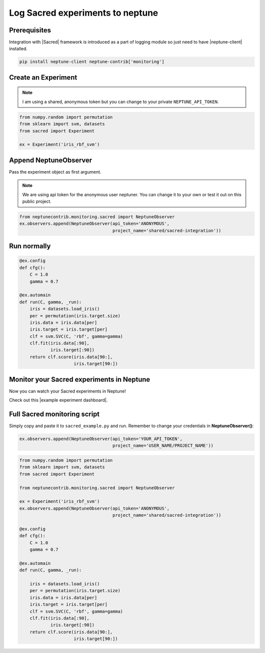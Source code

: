 Log Sacred experiments to neptune
=================================
.. image:: ../_static/images/others/sacred_neptuneai.png
   :target: ../_static/images/others/sacred_neptuneai.png
   :alt: Sacred neptune.ai integration

Prerequisites
-------------
Integration with |Sacred| framework is introduced as a part of logging module so just need to have |neptune-client| installed.

.. code-block:: bash

    pip install neptune-client neptune-contrib['monitoring']


Create an **Experiment**
------------------------

.. note:: I am using a shared, anonymous token but you can change to your private ``NEPTUNE_API_TOKEN``.

.. code-block:: python3

    from numpy.random import permutation
    from sklearn import svm, datasets
    from sacred import Experiment

    ex = Experiment('iris_rbf_svm')

Append **NeptuneObserver**
--------------------------
Pass the experiment object as first argument.

.. note:: We are using api token for the anonymous user neptuner. You can change it to your own or test it out on this public project.

.. code-block:: python3

    from neptunecontrib.monitoring.sacred import NeptuneObserver
    ex.observers.append(NeptuneObserver(api_token='ANONYMOUS',
                                        project_name='shared/sacred-integration'))

Run normally
------------
.. code-block:: python3

    @ex.config
    def cfg():
        C = 1.0
        gamma = 0.7

    @ex.automain
    def run(C, gamma, _run):
        iris = datasets.load_iris()
        per = permutation(iris.target.size)
        iris.data = iris.data[per]
        iris.target = iris.target[per]
        clf = svm.SVC(C, 'rbf', gamma=gamma)
        clf.fit(iris.data[:90],
                iris.target[:90])
        return clf.score(iris.data[90:],
                         iris.target[90:])

Monitor your Sacred experiments in Neptune
------------------------------------------
Now you can watch your Sacred experiments in Neptune!

Check out this |example experiment dashboard|.

.. image:: ../_static/images/sacred/sacred_monitoring.png
   :target: ../_static/images/sacred/sacred_monitoring.png
   :alt: Sacred monitoring in neptune

Full Sacred monitoring script
-----------------------------
Simply copy and paste it to ``sacred_example.py`` and run.
Remember to change your credentials in **NeptuneObserver()**:

.. code-block:: python3

    ex.observers.append(NeptuneObserver(api_token='YOUR_API_TOKEN',
                                        project_name='USER_NAME/PROJECT_NAME'))

.. code-block:: python3

    from numpy.random import permutation
    from sklearn import svm, datasets
    from sacred import Experiment

    from neptunecontrib.monitoring.sacred import NeptuneObserver

    ex = Experiment('iris_rbf_svm')
    ex.observers.append(NeptuneObserver(api_token='ANONYMOUS',
                                        project_name='shared/sacred-integration'))

    @ex.config
    def cfg():
        C = 1.0
        gamma = 0.7

    @ex.automain
    def run(C, gamma, _run):

        iris = datasets.load_iris()
        per = permutation(iris.target.size)
        iris.data = iris.data[per]
        iris.target = iris.target[per]
        clf = svm.SVC(C, 'rbf', gamma=gamma)
        clf.fit(iris.data[:90],
                iris.target[:90])
        return clf.score(iris.data[90:],
                         iris.target[90:])


.. External links

.. |Sacred| raw:: html

    <a href="https://github.com/IDSIA/sacred" target="_blank">Sacred</a>

.. |example experiment dashboard| raw:: html

    <a href="https://ui.neptune.ai/o/shared/org/sacred-integration/experiments?viewId=336e565f-87fc-4050-8301-b67b91aa2b5e" target="_blank">example experiment dashboard</a>

.. |neptune-client| raw:: html

    <a href="https://github.com/neptune-ai/neptune-client" target="_blank">neptune-client</a>
